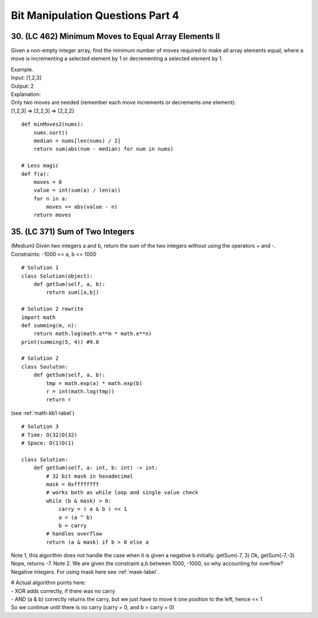 Bit Manipulation Questions Part 4
=================================

30. (LC 462) Minimum Moves to Equal Array Elements II
-----------------------------------------------------
Given a non-empty integer array, find the minimum number of moves required to 
make all array elements equal, where a move is incrementing a selected element 
by 1 or decrementing a selected element by 1.

| Example.
| Input: [1,2,3]
| Output: 2
| Explanation:
| Only two moves are needed (remember each move increments or decrements one element):
| [1,2,3]  =>  [2,2,3]  =>  [2,2,2]

::

    def minMoves2(nums):
        nums.sort()
        median = nums[len(nums) / 2]
        return sum(abs(num - median) for num in nums)

    # Less magic
    def f(a):
        moves = 0
        value = int(sum(a) / len(a))
        for n in a:
            moves += abs(value - n)
        return moves

35. (LC 371) Sum of Two Integers
---------------------------------
(Medium)
Given two integers a and b, return the sum of the two integers without using the operators + and -.
Constraints:
-1000 <= a, b <= 1000 ::

    # Solution 1
    class Solution(object):
        def getSum(self, a, b):
            return sum([a,b])

    # Solution 2 rewrite
    import math
    def summing(m, n):
        return math.log(math.e**m * math.e**n)
    print(summing(5, 4)) #9.0

    # Solution 2
    class Souluton:
        def getSum(self, a, b):
            tmp = math.exp(a) * math.exp(b)
            r = int(math.log(tmp))
            return r

(see :ref:`math-kb1-label`)
::

    # Solution 3
    # Time: O(32)O(32)
    # Space: O(1)O(1)

    class Solution:
        def getSum(self, a: int, b: int) -> int:
            # 32 bit mask in hexadecimal
            mask = 0xffffffff
            # works both as while loop and single value check 
            while (b & mask) > 0:
                carry = ( a & b ) << 1
                a = (a ^ b) 
                b = carry
            # handles overflow
            return (a & mask) if b > 0 else a

Note 1, this algorithm does not handle the case when it is given a negative b initially.
getSum(-7, 3) Ok, getSum(-7,-3) Nope, returns -7.
Note 2. We are given the constraint a,b between 1000, -1000, so why accounting for overflow?
Negative integers.
For using mask here see :ref:`mask-label`.

| # Actual algorithm points here:
| - XOR adds correctly, if there was no carry
| - AND (a & b) correctly returns the carry, but we just have to move it one position to the left, hence << 1
| So we continue until there is no carry (carry = 0, and b = carry = 0)





